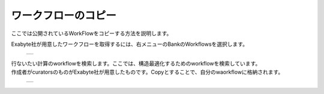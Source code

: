 ====================
ワークフローのコピー
====================

ここでは公開されているWorkFlowをコピーする方法を説明します。

| Exabyte社が用意したワークフローを取得するには、右メニューのBankのWorkflowsを選択します。

  +--------------------------------------------------------------------------+
  | .. image:: ./imgs/workflow_cp_000.png                                    |
  |    :scale: 80 %                                                          |
  |    :align: center                                                        |
  +--------------------------------------------------------------------------+

| 行ないたい計算のworkflowを検索します。ここでは、構造最適化するためのworkflowを検索しています。
| 作成者がcuratorsのものがExabyte社が用意したものです。Copyとすることで、自分のwaorkflowに格納されます。

  +--------------------------------------------------------------------------+
  | .. image:: ./imgs/workflow_cp_001.png                                    |
  |    :scale: 60 %                                                          |
  |    :align: center                                                        |
  +--------------------------------------------------------------------------+


